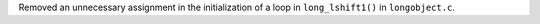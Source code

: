 Removed an unnecessary assignment in the initialization of a loop in ``long_lshift1()`` in ``longobject.c``.
